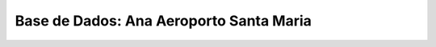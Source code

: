 ***************************************************
Base de Dados: Ana Aeroporto Santa Maria
***************************************************

.. contents:: Tabela de Conteudos

